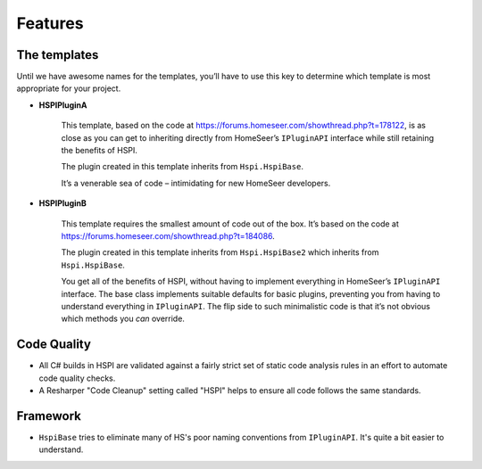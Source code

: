 Features
========

.. _the-templates:

The templates
-------------

Until we have awesome names for the templates, you’ll have to use this key to determine which template is most appropriate for your project. 

* **HSPIPluginA**

    This template, based on the code at https://forums.homeseer.com/showthread.php?t=178122,  is as close as you can get to inheriting directly from HomeSeer’s ``IPluginAPI`` interface while still retaining the benefits of HSPI.

    The plugin created in this template inherits from ``Hspi.HspiBase``.  

    It’s a venerable sea of code – intimidating for new HomeSeer developers. 

* **HSPIPluginB**

    This template requires the smallest amount of code out of the box. It’s based on the code at https://forums.homeseer.com/showthread.php?t=184086. 

    The plugin created in this template inherits from ``Hspi.HspiBase2`` which inherits from ``Hspi.HspiBase``.  

    You get all of the benefits of HSPI, without having to implement everything in HomeSeer’s ``IPluginAPI`` interface. The base class implements suitable defaults for basic plugins, preventing you from having to understand everything in ``IPluginAPI``.  The flip side to such minimalistic code is that it’s not obvious which methods you *can* override. 

Code Quality
-------------

* All C# builds in HSPI are validated against a fairly strict set of static code analysis rules in an effort to automate code quality checks. 
* A Resharper "Code Cleanup" setting called "HSPI" helps to ensure all code follows the same standards.

Framework
---------
* ``HspiBase`` tries to eliminate many of HS's poor naming conventions from ``IPluginAPI``. It's quite a bit easier to understand. 